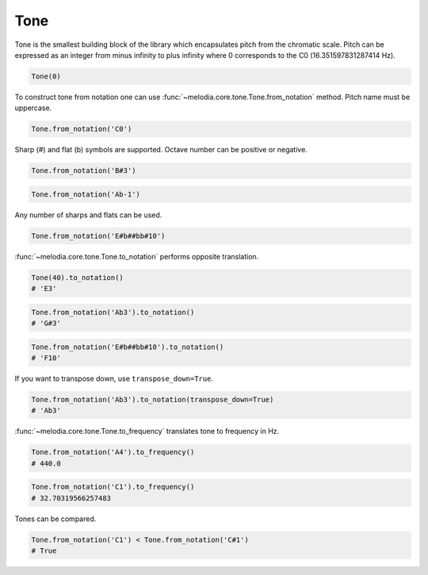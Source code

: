 Tone
====

Tone is the smallest building block of the library which encapsulates pitch from the chromatic scale.
Pitch can be expressed as an integer from minus infinity to plus infinity where 0
corresponds to the C0 (16.351597831287414 Hz).

.. code-block:: python

   Tone(0)

To construct tone from notation one can use :func:`~melodia.core.tone.Tone.from_notation` method.
Pitch name must be uppercase.

.. code-block:: python

   Tone.from_notation('C0')

Sharp (#) and flat (b) symbols are supported. Octave number can be positive or negative.

.. code-block:: python

   Tone.from_notation('B#3')

.. code-block:: python

   Tone.from_notation('Ab-1')

Any number of sharps and flats can be used.

.. code-block:: python

   Tone.from_notation('E#b##bb#10')

:func:`~melodia.core.tone.Tone.to_notation` performs opposite translation.

.. code-block:: python

   Tone(40).to_notation()
   # 'E3'

.. code-block:: python

   Tone.from_notation('Ab3').to_notation()
   # 'G#3'

.. code-block:: python

   Tone.from_notation('E#b##bb#10').to_notation()
   # 'F10'

If you want to transpose down, use ``transpose_down=True``.

.. code-block:: python

   Tone.from_notation('Ab3').to_notation(transpose_down=True)
   # 'Ab3'

:func:`~melodia.core.tone.Tone.to_frequency` translates tone to frequency in Hz.

.. code-block:: python

   Tone.from_notation('A4').to_frequency()
   # 440.0

.. code-block:: python

   Tone.from_notation('C1').to_frequency()
   # 32.70319566257483

Tones can be compared.

.. code-block:: python

   Tone.from_notation('C1') < Tone.from_notation('C#1')
   # True

